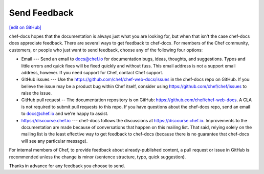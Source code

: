 =====================================================
Send Feedback
=====================================================
`[edit on GitHub] <https://github.com/chef/chef-web-docs/blob/master/chef_master/source/feedback.rst>`__

chef-docs hopes that the documentation is always just what you are looking for, but when that isn't the case chef-docs does appreciate feedback. There are several ways to get feedback to chef-docs. For members of the Chef community, customers, or people who just want to send feedback, choose any of the following four options:

* Email --- Send an email to docs@chef.io for documentation bugs, ideas, thoughts, and suggestions. Typos and little errors and quick fixes will be fixed quickly and without fuss. This email address is not a support email address, however. If you need support for Chef, contact Chef support.
* GitHub issues --- Use the https://github.com/chef/chef-web-docs/issues in the chef-docs repo on GitHub. If you believe the issue may be a product bug within Chef itself, consider using https://github.com/chef/chef/issues to raise the issue.
* GitHub pull request -- The documentation repository is on GitHub: https://github.com/chef/chef-web-docs. A CLA is not required to submit pull requests to this repo. If you have questions about the chef-docs repo, send an email to docs@chef.io and we're happy to assist.
* https://discourse.chef.io --- chef-docs follows the discussions at https://discourse.chef.io. Improvements to the documentation are made because of conversations that happen on this mailing list. That said, relying solely on the mailing list is the least effective way to get feedback to chef-docs (because there is no guarantee that chef-docs will see any particular message).

For internal members of Chef, to provide feedback about already-published content, a pull request or issue in GitHub is recommended unless the change is minor (sentence structure, typo, quick suggestion).

Thanks in advance for any feedback you choose to send.
